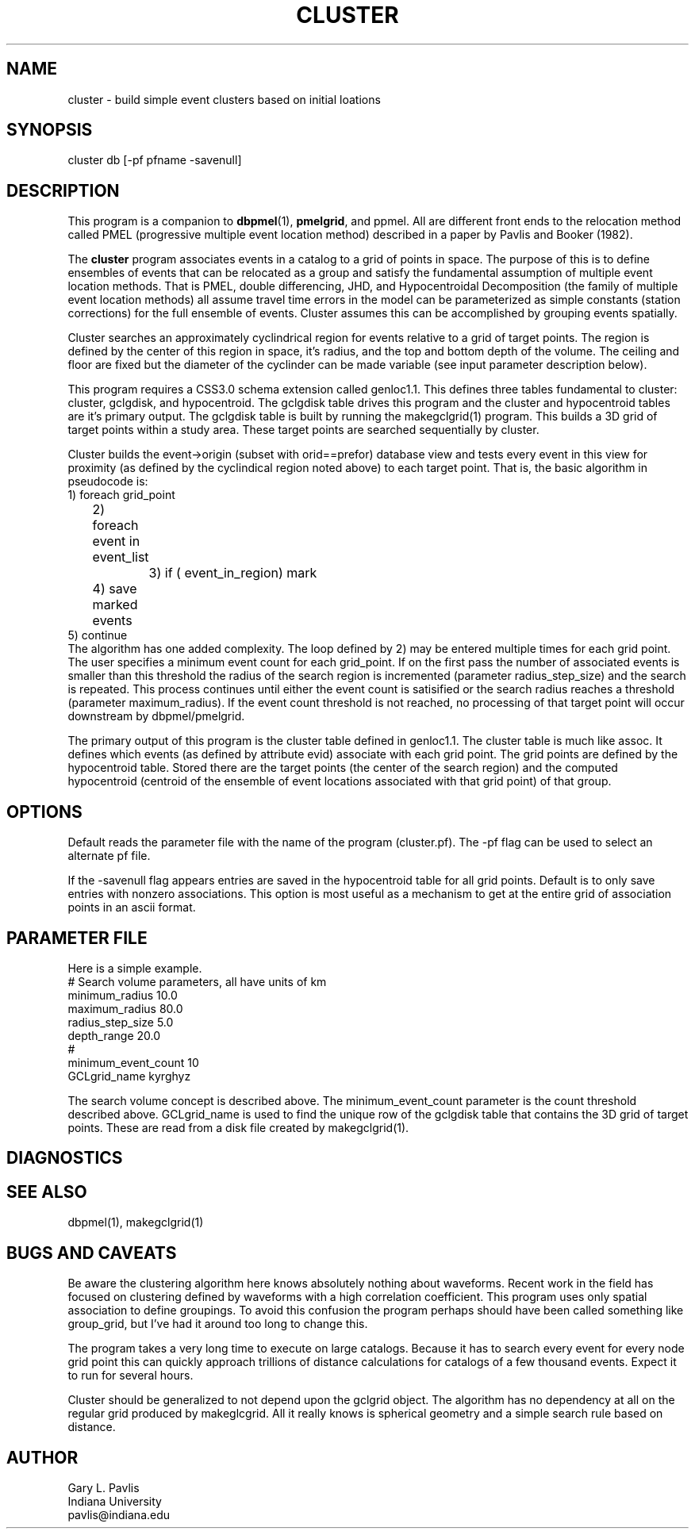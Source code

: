 '\" te
.TH CLUSTER 1 "%G%"
.SH NAME
cluster - build simple event clusters based on initial loations
.SH SYNOPSIS
.nf
cluster db [-pf pfname -savenull]
.fi
.SH DESCRIPTION
.LP
This program is a companion to \fBdbpmel\fR(1),
\fBpmelgrid\fR, and ppmel.
All are different front ends to the relocation method 
called PMEL (progressive multiple event location method) described
in a paper by Pavlis and Booker (1982).  
.LP
The \fBcluster\fR program associates events in a catalog to a grid
of points in space.   The purpose of this is to define ensembles of
events that can be relocated as a group and satisfy the fundamental
assumption of multiple event location methods.  That is PMEL, 
double differencing, JHD, and Hypocentroidal Decomposition (the
family of multiple event location methods) all assume travel time
errors in the model can be parameterized as simple constants
(station corrections) for the full ensemble of events.  Cluster
assumes this can be accomplished by grouping events spatially.
.LP
Cluster searches an approximately cyclindrical region for events
relative to a grid of target points.  The region is defined by
the center of this region in space, it's radius, and the top and 
bottom depth of the volume.  The ceiling and floor are fixed but
the diameter of the cyclinder can be made variable (see input
parameter description below).  
.LP
This program requires a CSS3.0 schema extension called genloc1.1.
This defines three tables fundamental to cluster:  cluster, gclgdisk, 
and hypocentroid.
The gclgdisk table drives this program and the
cluster and hypocentroid tables are it's primary output. 
The gclgdisk table is built by running the makegclgrid(1) program.
This builds a 3D grid of target points within a study area.  
These target points are searched sequentially by cluster.
.LP
Cluster builds the event->origin (subset with orid==prefor) 
database view and tests every event in this view for proximity
(as defined by the cyclindical region noted above) to each target 
point.  That is, the basic algorithm in pseudocode is:
.nf
1) foreach grid_point 
	2) foreach event in event_list
		3) if ( event_in_region) mark
	4) save marked events
5) continue
.fi
The algorithm has one added complexity.  The loop
defined by 2) may be entered multiple times for each grid point.  
The user specifies a minimum event count for each grid_point.  
If on the first pass the number of associated events is smaller
than this threshold the radius of the search region is incremented
(parameter radius_step_size) and the search is repeated.  This 
process continues until either the event count is satisified or
the search radius reaches a threshold (parameter maximum_radius).  
If the event count threshold is not reached, no processing of that
target point will occur downstream by dbpmel/pmelgrid.
.LP
The primary output of this program is the cluster table defined
in genloc1.1.  The cluster table is much like assoc.  It defines
which events (as defined by attribute evid)
associate with each grid point.  The grid
points are defined by the hypocentroid table.  Stored there are
the target points (the center of the search region) and the computed
hypocentroid (centroid of the ensemble of event locations associated
with that grid point) of that group.  
.SH OPTIONS
.LP
Default reads the parameter file with the name of the program (cluster.pf).
The -pf flag can be used to select an alternate pf file.
.LP
If the -savenull flag appears entries are saved in the hypocentroid
table for all grid points.  Default is to only save entries with 
nonzero associations.  This option is most useful as a mechanism to
get at the entire grid of association points in an ascii format.
.SH PARAMETER FILE
.LP
Here is a simple example.  
.nf
#  Search volume parameters, all have units of km
minimum_radius 10.0
maximum_radius 80.0
radius_step_size 5.0
depth_range 20.0
# 
minimum_event_count 10
GCLgrid_name kyrghyz

.fi
.LP
The search volume concept is described above.  The minimum_event_count
parameter is the count threshold described above.  GCLgrid_name is 
used to find the unique row of the gclgdisk table that contains
the 3D grid of target points.  These are read from a disk file created
by makegclgrid(1).
.SH DIAGNOSTICS
.SH "SEE ALSO"
.nf
dbpmel(1), makegclgrid(1)
.fi
.SH "BUGS AND CAVEATS"
.LP
Be aware the clustering algorithm here knows absolutely nothing about
waveforms.  Recent work in the field has focused on clustering 
defined by waveforms with a high correlation coefficient.  This program
uses only spatial association to define groupings.  
To avoid this confusion the program perhaps should have been called
something like group_grid, but I've had it around too long to change
this.
.LP
The program takes a very long time to execute on large catalogs.  
Because it has to search every event for every node grid point this
can quickly approach trillions of distance calculations for 
catalogs of a few thousand events.  
Expect it to run for several hours.
.LP
Cluster should be generalized to not depend upon the gclgrid object.
The algorithm has no dependency at all on the regular grid 
produced by makeglcgrid.  All it really knows is spherical geometry
and a simple search rule based on distance.
.SH AUTHOR
.nf
Gary L. Pavlis
Indiana University
pavlis@indiana.edu
.fi
.\" $Id$
